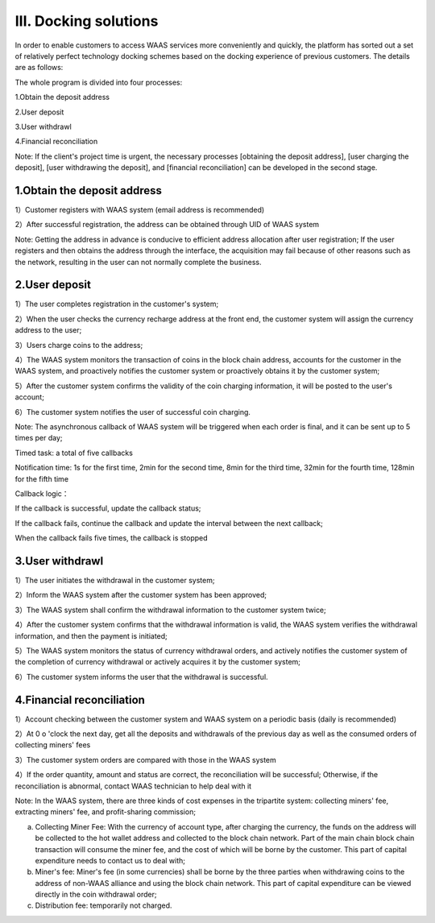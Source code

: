 III. Docking solutions
====================

In order to enable customers to access WAAS services more conveniently and quickly, the platform has sorted out a set of relatively perfect technology docking schemes based on the docking experience of previous customers. The details are as follows:

The whole program is divided into four processes:

1.Obtain the deposit address

2.User deposit

3.User withdrawl

4.Financial reconciliation

Note: If the client's project time is urgent, the necessary processes [obtaining the deposit address], [user charging the deposit], [user withdrawing the deposit], and [financial reconciliation] can be developed in the second stage.

1.Obtain the deposit address
-------------------

1）Customer registers with WAAS system (email address is recommended)

2）After successful registration, the address can be obtained through UID of WAAS system

Note: Getting the address in advance is conducive to efficient address allocation after user registration; If the user registers and then obtains the address through the interface, the acquisition may fail because of other reasons such as the network, resulting in the user can not normally complete the business.

.. image:: images/api_tsoulution_zhunbei.png
   :width: 400px
   :align: center

2.User deposit
-------------------

1）The user completes registration in the customer's system;

2）When the user checks the currency recharge address at the front end, the customer system will assign the currency address to the user;

3）Users charge coins to the address;

4）The WAAS system monitors the transaction of coins in the block chain address, accounts for the customer in the WAAS system, and proactively notifies the customer system or proactively obtains it by the customer system;

5）After the customer system confirms the validity of the coin charging information, it will be posted to the user's account;

6）The customer system notifies the user of successful coin charging.

.. image:: images/api_tsoulution_chongzhi.png
   :width: 600px
   :align: center


Note: The asynchronous callback of WAAS system will be triggered when each order is final, and it can be sent up to 5 times per day;

Timed task: a total of five callbacks

Notification time: 1s for the first time, 2min for the second time, 8min for the third time, 32min for the fourth time, 128min for the fifth time

Callback logic：

If the callback is successful, update the callback status;

If the callback fails, continue the callback and update the interval between the next callback;

When the callback fails five times, the callback is stopped


3.User withdrawl
-------------------

1）The user initiates the withdrawal in the customer system;

2）Inform the WAAS system after the customer system has been approved;

3）The WAAS system shall confirm the withdrawal information to the customer system twice;

4）After the customer system confirms that the withdrawal information is valid, the WAAS system verifies the withdrawal information, and then the payment is initiated;

5）The WAAS system monitors the status of currency withdrawal orders, and actively notifies the customer system of the completion of currency withdrawal or actively acquires it by the customer system;

6）The customer system informs the user that the withdrawal is successful.


.. image:: images/api_tsoulution_tibi.png
   :width: 600px
   :align: center




4.Financial reconciliation
-------------------

1）Account checking between the customer system and WAAS system on a periodic basis (daily is recommended)

2）At 0 o 'clock the next day, get all the deposits and withdrawals of the previous day as well as the consumed orders of collecting miners' fees

3）The customer system orders are compared with those in the WAAS system

4）If the order quantity, amount and status are correct, the reconciliation will be successful; Otherwise, if the reconciliation is abnormal, contact WAAS technician to help deal with it


.. image:: images/api_tsoulution_duizhang.png
   :width: 400px
   :align: center


Note: In the WAAS system, there are three kinds of cost expenses in the tripartite system: collecting miners' fee, extracting miners' fee, and profit-sharing commission;

a) Collecting Miner Fee: With the currency of account type, after charging the currency, the funds on the address will be collected to the hot wallet address and collected to the block chain network. Part of the main chain block chain transaction will consume the miner fee, and the cost of which will be borne by the customer. This part of capital expenditure needs to contact us to deal with;

b) Miner's fee: Miner's fee (in some currencies) shall be borne by the three parties when withdrawing coins to the address of non-WAAS alliance and using the block chain network. This part of capital expenditure can be viewed directly in the coin withdrawal order;

c) Distribution fee: temporarily not charged.
